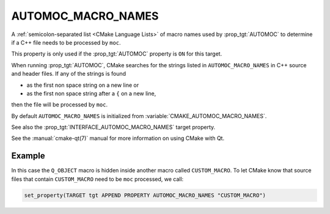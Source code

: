 AUTOMOC_MACRO_NAMES
-------------------

.. versionadded:: 3.10

A :ref:`semicolon-separated list <CMake Language Lists>` of macro names used by
:prop_tgt:`AUTOMOC` to determine if a C++ file needs to be processed by ``moc``.

This property is only used if the :prop_tgt:`AUTOMOC` property is ``ON``
for this target.

When running :prop_tgt:`AUTOMOC`, CMake searches for the strings listed in
``AUTOMOC_MACRO_NAMES`` in C++ source and header files.
If any of the strings is found

- as the first non space string on a new line or
- as the first non space string after a ``{`` on a new line,

then the file will be processed by ``moc``.

By default ``AUTOMOC_MACRO_NAMES`` is initialized from
:variable:`CMAKE_AUTOMOC_MACRO_NAMES`.

See also the :prop_tgt:`INTERFACE_AUTOMOC_MACRO_NAMES` target property.

See the :manual:`cmake-qt(7)` manual for more information on using CMake
with Qt.

Example
^^^^^^^

In this case the ``Q_OBJECT`` macro is hidden inside another macro
called ``CUSTOM_MACRO``.  To let CMake know that source files that contain
``CUSTOM_MACRO`` need to be ``moc`` processed, we call:

.. code-block:: cmake

  set_property(TARGET tgt APPEND PROPERTY AUTOMOC_MACRO_NAMES "CUSTOM_MACRO")
